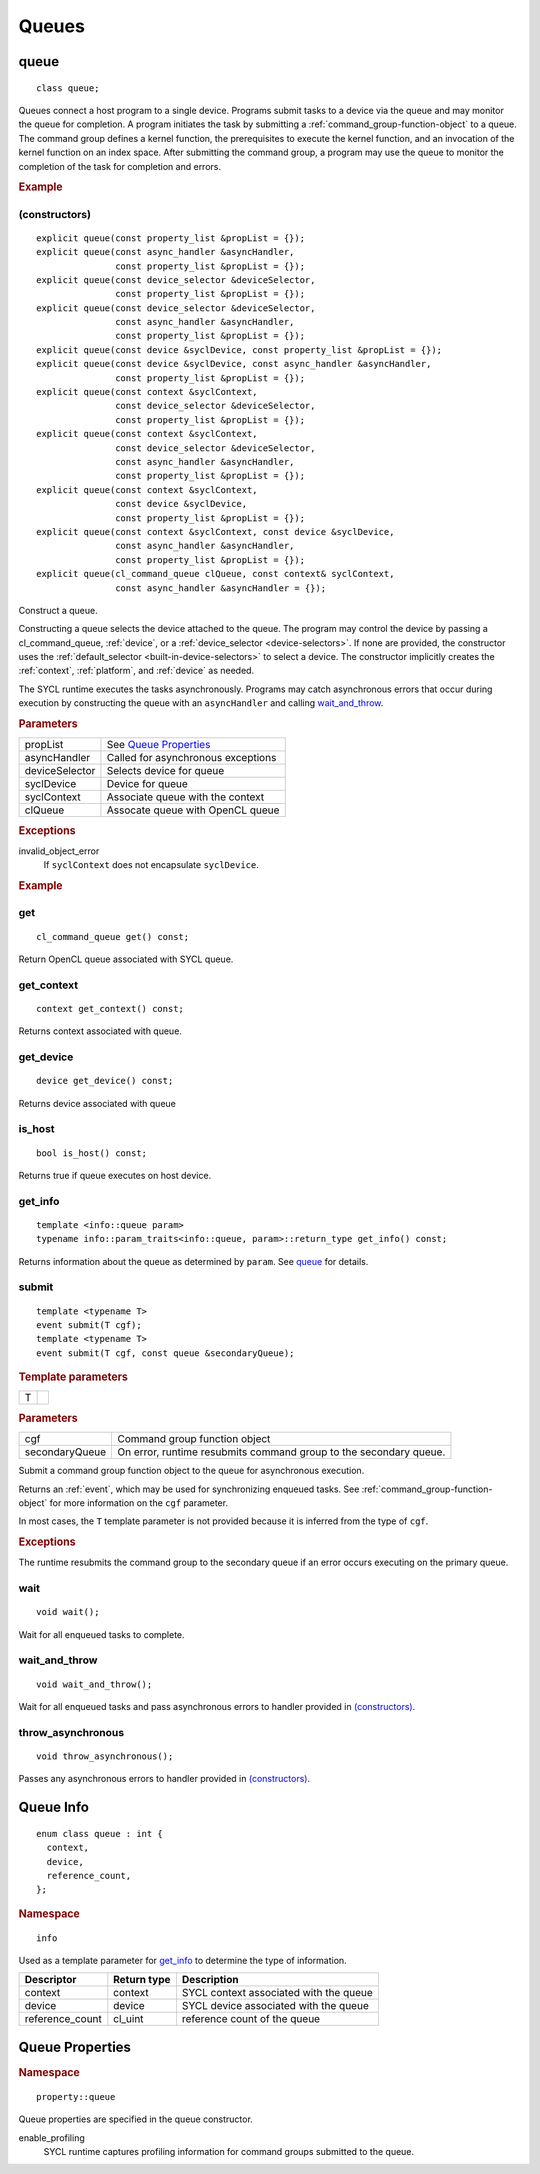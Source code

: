 ..
  // Copyright (c) 2011-2020 The Khronos Group, Inc.
  //
  // Licensed under the Apache License, Version 2.0 (the License);
  // you may not use this file except in compliance with the License.
  // You may obtain a copy of the License at
  //
  //     http://www.apache.org/licenses/LICENSE-2.0
  //
  // Unless required by applicable law or agreed to in writing, software
  // distributed under the License is distributed on an AS IS BASIS,
  // WITHOUT WARRANTIES OR CONDITIONS OF ANY KIND, either express or implied.
  // See the License for the specific language governing permissions and
  // limitations under the License.

.. _queues:

	       
******
Queues
******

.. _queue:

.. rst-class:: api-class

=====
queue
=====

::
   
   class queue;

Queues connect a host program to a single device. Programs submit
tasks to a device via the queue and may monitor the queue for
completion. A program initiates the task by submitting a
:ref:`command_group-function-object` to a queue. The command group
defines a kernel function, the prerequisites to execute the kernel
function, and an invocation of the kernel function on an index
space. After submitting the command group, a program may use the queue
to monitor the completion of the task for completion and errors.

.. rubric:: Example

.. todo::

   Example uses basic constructor and demonstrates the commonly uses
   member functions.

.. member-toc::

(constructors)
==============

::
   
  explicit queue(const property_list &propList = {});
  explicit queue(const async_handler &asyncHandler,
                 const property_list &propList = {});
  explicit queue(const device_selector &deviceSelector,
                 const property_list &propList = {});
  explicit queue(const device_selector &deviceSelector,
                 const async_handler &asyncHandler,
		 const property_list &propList = {});
  explicit queue(const device &syclDevice, const property_list &propList = {});
  explicit queue(const device &syclDevice, const async_handler &asyncHandler,
                 const property_list &propList = {});
  explicit queue(const context &syclContext,
                 const device_selector &deviceSelector,
		 const property_list &propList = {});
  explicit queue(const context &syclContext,
                 const device_selector &deviceSelector,
                 const async_handler &asyncHandler,
		 const property_list &propList = {});
  explicit queue(const context &syclContext,
                 const device &syclDevice,
		 const property_list &propList = {});
  explicit queue(const context &syclContext, const device &syclDevice,
                 const async_handler &asyncHandler,
		 const property_list &propList = {});
  explicit queue(cl_command_queue clQueue, const context& syclContext,
                 const async_handler &asyncHandler = {});

Construct a queue.

Constructing a queue selects the device attached to the queue. The
program may control the device by passing a cl_command_queue,
:ref:`device`, or a :ref:`device_selector <device-selectors>`. If none
are provided, the constructor uses the :ref:`default_selector
<built-in-device-selectors>` to select a device. The constructor
implicitly creates the :ref:`context`, :ref:`platform`, and
:ref:`device` as needed.

The SYCL runtime executes the tasks asynchronously. Programs may catch
asynchronous errors that occur during execution by constructing the
queue with an ``asyncHandler`` and calling wait_and_throw_.

.. rubric:: Parameters

======================  ===
propList                See `Queue Properties`_
asyncHandler            Called for asynchronous exceptions
deviceSelector          Selects device for queue
syclDevice              Device for queue
syclContext             Associate queue with the context
clQueue                 Assocate queue with OpenCL queue
======================  ===
  
.. rubric:: Exceptions

invalid_object_error
  If ``syclContext`` does not encapsulate ``syclDevice``.

.. rubric:: Example

.. todo:: exercise various constructors


get
===


::
   
  cl_command_queue get() const;

Return OpenCL queue associated with SYCL queue.

get_context
===========

::
   
  context get_context() const;

Returns context associated with queue.

get_device
==========

::
   
  device get_device() const;

Returns device associated with queue

is_host
=======

::
   
  bool is_host() const;

Returns true if queue executes on host device.

get_info
========

::
   
  template <info::queue param>
  typename info::param_traits<info::queue, param>::return_type get_info() const;

Returns information about the queue as determined by ``param``. See
queue_ for details.

submit
======

::
   
  template <typename T>
  event submit(T cgf);
  template <typename T>
  event submit(T cgf, const queue &secondaryQueue);

.. rubric:: Template parameters

=================  ===
T
=================  ===

.. rubric:: Parameters

=================  ===
cgf                Command group function object
secondaryQueue     On error, runtime resubmits command group to the secondary queue.
=================  ===

Submit a command group function object to the queue for asynchronous
execution.

Returns an :ref:`event`, which may be used for synchronizing enqueued
tasks. See :ref:`command_group-function-object` for more
information on the ``cgf`` parameter.

In most cases, the ``T`` template parameter is not provided because it
is inferred from the type of ``cgf``.

.. rubric:: Exceptions
	    
The runtime resubmits the command group to the secondary queue
if an error occurs executing on the primary queue.


wait
====

::
   
  void wait();

Wait for all enqueued tasks to complete.

wait_and_throw
==============

::
   
  void wait_and_throw();

Wait for all enqueued tasks and pass asynchronous errors to handler
provided in `(constructors)`_.

throw_asynchronous
==================

::
   
  void throw_asynchronous();

Passes any asynchronous errors to handler provided in
`(constructors)`_.

==========
Queue Info
==========

::

  enum class queue : int {
    context,
    device,
    reference_count,
  };

.. rubric:: Namespace

::

   info

Used as a template parameter for get_info_ to determine the type of
information.

===============  ==========================  ===
Descriptor       Return type                 Description
===============  ==========================  ===
context          context                     SYCL context associated with the queue
device           device                      SYCL device associated with the queue
reference_count  cl_uint                     reference count of the queue
===============  ==========================  ===


================
Queue Properties
================

.. rubric:: Namespace

::

   property::queue
	    
Queue properties are specified in the queue constructor.

enable_profiling
  SYCL runtime captures profiling information for command groups
  submitted to the queue.
